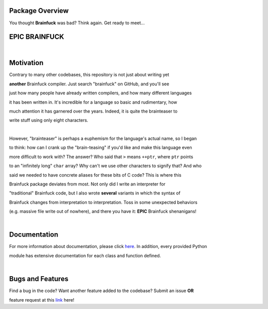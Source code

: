 Package Overview
================

You thought **Brainfuck** was bad? Think again. Get ready to meet...

EPIC BRAINFUCK
==============

|

Motivation
==========

Contrary to many other codebases, this repository is not just about writing yet 

**another** Brainfuck compiler. Just search "brainfuck" on GitHub, and you'll see

just how many people have already written compilers, and how many different languages

it has been written in. It's incredible for a language so basic and rudimentary, how

much attention it has garnered over the years. Indeed, it is quite the brainteaser to

write stuff using only eight characters.

|

However, "brainteaser" is perhaps a euphemism for the language's actual name, so I began 

to think: how can I crank up the "brain-teasing" if you'd like and make this language even 

more difficult to work with? The answer? Who said that ``>`` means ``++ptr``, where ``ptr`` points

to an "infinitely long" ``char`` array? Why can't we use other characters to signify that? And who

said we needed to have concrete aliases for these bits of C code? This is where this 

Brainfuck package deviates from most. Not only did I write an interpreter for 

"traditional" Brainfuck code, but I also wrote **several** variants in which the syntax of

Brainfuck changes from interpretation to interpretation. Toss in some unexpected behaviors 

(e.g. massive file write out of nowhere), and there you have it: **EPIC** Brainfuck shenanigans!

|

Documentation
=============
For more information about documentation, please click `here 
<https://github.com/gfyoung/brainfuck/blob/master/README.md/>`_. In addition, every provided Python

module has extensive documentation for each class and function defined.   

|

Bugs and Features
=================
Find a bug in the code? Want another feature added to the codebase? Submit an issue **OR** 

feature request at this `link <https://github.com/gfyoung/brainfuck/issues>`_ here!
